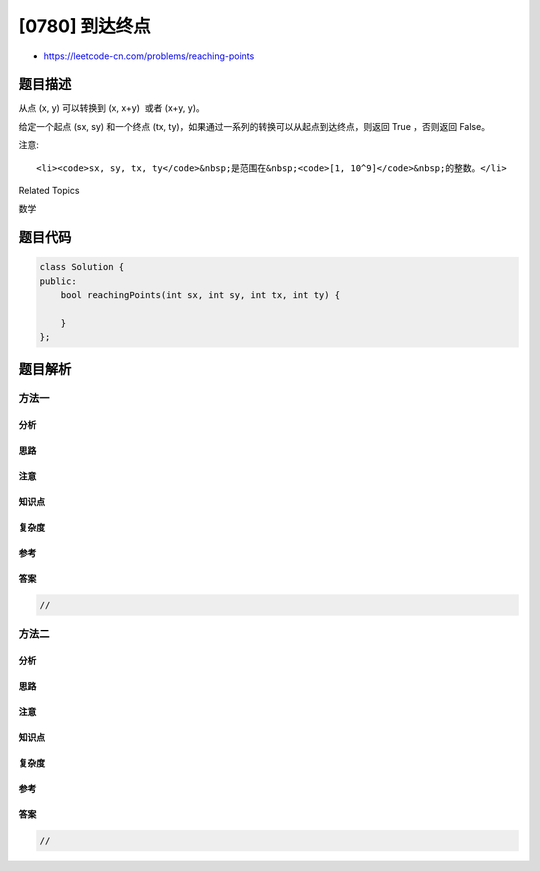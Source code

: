 [0780] 到达终点
===============

-  https://leetcode-cn.com/problems/reaching-points

题目描述
--------

.. raw:: html

   <p>

从点 (x, y) 可以转换到 (x, x+y)  或者 (x+y, y)。

.. raw:: html

   </p>

.. raw:: html

   <p>

给定一个起点 (sx, sy) 和一个终点 (tx,
ty)，如果通过一系列的转换可以从起点到达终点，则返回
True ，否则返回 False。

.. raw:: html

   </p>

.. raw:: html

   <pre>
   <strong>示例:</strong>
   <strong>输入:</strong> sx = 1, sy = 1, tx = 3, ty = 5
   <strong>输出:</strong> True
   <strong>解释:
   </strong>可以通过以下一系列<strong>转换</strong>从起点转换到终点：
   (1, 1) -&gt; (1, 2)
   (1, 2) -&gt; (3, 2)
   (3, 2) -&gt; (3, 5)

   <strong>输入:</strong> sx = 1, sy = 1, tx = 2, ty = 2
   <strong>输出:</strong> False

   <strong>输入:</strong> sx = 1, sy = 1, tx = 1, ty = 1
   <strong>输出:</strong> True

   </pre>

.. raw:: html

   <p>

注意:

.. raw:: html

   </p>

.. raw:: html

   <ul>

::

    <li><code>sx, sy, tx, ty</code>&nbsp;是范围在&nbsp;<code>[1, 10^9]</code>&nbsp;的整数。</li>

.. raw:: html

   </ul>

.. raw:: html

   <div>

.. raw:: html

   <div>

Related Topics

.. raw:: html

   </div>

.. raw:: html

   <div>

.. raw:: html

   <li>

数学

.. raw:: html

   </li>

.. raw:: html

   </div>

.. raw:: html

   </div>

题目代码
--------

.. code:: cpp

    class Solution {
    public:
        bool reachingPoints(int sx, int sy, int tx, int ty) {

        }
    };

题目解析
--------

方法一
~~~~~~

分析
^^^^

思路
^^^^

注意
^^^^

知识点
^^^^^^

复杂度
^^^^^^

参考
^^^^

答案
^^^^

.. code:: cpp

    //

方法二
~~~~~~

分析
^^^^

思路
^^^^

注意
^^^^

知识点
^^^^^^

复杂度
^^^^^^

参考
^^^^

答案
^^^^

.. code:: cpp

    //
